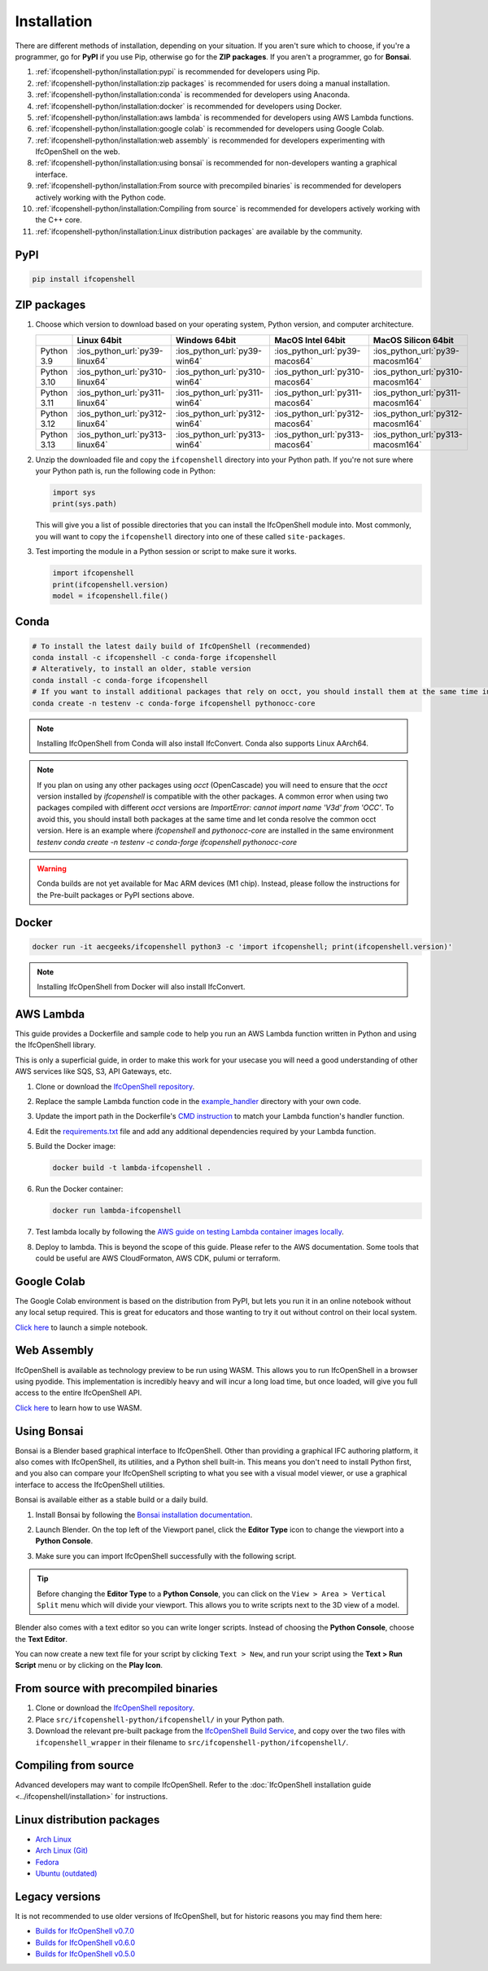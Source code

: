 Installation
============

There are different methods of installation, depending on your situation. If
you aren't sure which to choose, if you're a programmer, go for **PyPI** if you
use Pip, otherwise go for the **ZIP packages**. If you aren't a programmer, go
for **Bonsai**.

1. :ref:`ifcopenshell-python/installation:pypi` is recommended for developers using Pip.
2. :ref:`ifcopenshell-python/installation:zip packages` is recommended for users doing a manual installation.
3. :ref:`ifcopenshell-python/installation:conda` is recommended for developers using Anaconda.
4. :ref:`ifcopenshell-python/installation:docker` is recommended for developers using Docker.
5. :ref:`ifcopenshell-python/installation:aws lambda` is recommended for developers using AWS Lambda functions.
6. :ref:`ifcopenshell-python/installation:google colab` is recommended for developers using Google Colab.
7. :ref:`ifcopenshell-python/installation:web assembly` is recommended for developers experimenting with IfcOpenShell on the web.
8. :ref:`ifcopenshell-python/installation:using bonsai` is recommended for non-developers wanting a graphical interface.
9. :ref:`ifcopenshell-python/installation:From source with precompiled binaries` is recommended for developers actively working with the Python code.
10. :ref:`ifcopenshell-python/installation:Compiling from source` is recommended for developers actively working with the C++ core.
11. :ref:`ifcopenshell-python/installation:Linux distribution packages` are available by the community.

PyPI
----

.. code-block::

    pip install ifcopenshell

ZIP packages
------------

1. Choose which version to download based on your operating system, Python
   version, and computer architecture.

   +-------------+---------------------------------+-------------------------------+---------------------------------+-----------------------------------+
   |             | Linux 64bit                     | Windows 64bit                 | MacOS Intel 64bit               | MacOS Silicon 64bit               |
   +=============+=================================+===============================+=================================+===================================+
   | Python 3.9  | :ios_python_url:`py39-linux64`  | :ios_python_url:`py39-win64`  | :ios_python_url:`py39-macos64`  | :ios_python_url:`py39-macosm164`  |
   +-------------+---------------------------------+-------------------------------+---------------------------------+-----------------------------------+
   | Python 3.10 | :ios_python_url:`py310-linux64` | :ios_python_url:`py310-win64` | :ios_python_url:`py310-macos64` | :ios_python_url:`py310-macosm164` |
   +-------------+---------------------------------+-------------------------------+---------------------------------+-----------------------------------+
   | Python 3.11 | :ios_python_url:`py311-linux64` | :ios_python_url:`py311-win64` | :ios_python_url:`py311-macos64` | :ios_python_url:`py311-macosm164` |
   +-------------+---------------------------------+-------------------------------+---------------------------------+-----------------------------------+
   | Python 3.12 | :ios_python_url:`py312-linux64` | :ios_python_url:`py312-win64` | :ios_python_url:`py312-macos64` | :ios_python_url:`py312-macosm164` |
   +-------------+---------------------------------+-------------------------------+---------------------------------+-----------------------------------+
   | Python 3.13 | :ios_python_url:`py313-linux64` | :ios_python_url:`py313-win64` | :ios_python_url:`py313-macos64` | :ios_python_url:`py313-macosm164` |
   +-------------+---------------------------------+-------------------------------+---------------------------------+-----------------------------------+

2. Unzip the downloaded file and copy the ``ifcopenshell`` directory into your
   Python path. If you're not sure where your Python path is, run the following
   code in Python:

   .. code-block:: python

      import sys
      print(sys.path)

   This will give you a list of possible directories that you can install the
   IfcOpenShell module into. Most commonly, you will want to copy the
   ``ifcopenshell`` directory into one of these called ``site-packages``.

3. Test importing the module in a Python session or script to make sure it works.

   .. code-block:: python

      import ifcopenshell
      print(ifcopenshell.version)
      model = ifcopenshell.file()

Conda
-----

.. code-block::

    # To install the latest daily build of IfcOpenShell (recommended)
    conda install -c ifcopenshell -c conda-forge ifcopenshell
    # Alteratively, to install an older, stable version
    conda install -c conda-forge ifcopenshell
    # If you want to install additional packages that rely on occt, you should install them at the same time into a fresh environment
    conda create -n testenv -c conda-forge ifcopenshell pythonocc-core

.. note::

    Installing IfcOpenShell from Conda will also install IfcConvert. Conda also
    supports Linux AArch64.

.. note::

    If you plan on using any other packages using `occt` (OpenCascade) you will need to ensure that
    the `occt` version installed by `ifcopenshell` is compatible with the other packages.
    A common error when using two packages compiled with different `occt` versions are
    `ImportError: cannot import name 'V3d' from 'OCC'`. To avoid this, you should install
    both packages at the same time and let conda resolve the common occt version. Here is an
    example where `ifcopenshell` and `pythonocc-core` are installed in the same environment `testenv`
    `conda create -n testenv -c conda-forge ifcopenshell pythonocc-core`

.. warning::

    Conda builds are not yet available for Mac ARM devices (M1 chip). Instead,
    please follow the instructions for the Pre-built packages or PyPI sections
    above.

Docker
------

.. code-block:: bash

    docker run -it aecgeeks/ifcopenshell python3 -c 'import ifcopenshell; print(ifcopenshell.version)'

.. note::

    Installing IfcOpenShell from Docker will also install IfcConvert.

AWS Lambda
----------

This guide provides a Dockerfile and sample code to help you run an AWS Lambda
function written in Python and using the IfcOpenShell library.

This is only a superficial guide, in order to make this work for your usecase
you will need a good understanding of other AWS services like SQS, S3, API
Gateways, etc.

.. seealso::

    For more information on building lambda containers refer to the `AWS guide
    on working with Lambda container images
    <https://docs.aws.amazon.com/lambda/latest/dg/images-create.html>`__

1. Clone or download the `IfcOpenShell repository
   <https://github.com/ifcopenshell/ifcopenshell>`_.

2. Replace the sample Lambda function code in the `example_handler
   <https://github.com/IfcOpenShell/IfcOpenShell/blob/v0.8.0/aws/lambda/example_handler/__init__.py>`__
   directory with your own code.

3. Update the import path in the Dockerfile's `CMD instruction
   <https://github.com/IfcOpenShell/IfcOpenShell/blob/v0.8.0/aws/lambda/Dockerfile#L40>`__
   to match your Lambda function's handler function.

4. Edit the `requirements.txt
   <https://github.com/IfcOpenShell/IfcOpenShell/blob/v0.8.0/aws/lambda/requirements.txt>`__
   file and add any additional dependencies required by your Lambda function.

5. Build the Docker image:

   .. code-block:: bash

      docker build -t lambda-ifcopenshell .

6. Run the Docker container:

   .. code-block:: bash

      docker run lambda-ifcopenshell

7. Test lambda locally by following the `AWS guide on testing Lambda container
   images locally
   <https://docs.aws.amazon.com/lambda/latest/dg/images-test.html>`__.

8. Deploy to lambda. This is beyond the scope of this guide. Please refer to
   the AWS documentation. Some tools that could be useful are AWS
   CloudFormaton, AWS CDK, pulumi or terraform.

Google Colab
------------

The Google Colab environment is based on the distribution from PyPI, but lets
you run it in an online notebook without any local setup required. This is
great for educators and those wanting to try it out without control on their
local system.

`Click here
<https://colab.research.google.com/drive/1S9uZQvqXRpF1z6JTiKk79M1Ln63rHHIZ?usp=sharing>`__
to launch a simple notebook.

Web Assembly
------------

IfcOpenShell is available as technology preview to be run using WASM. This
allows you to run IfcOpenShell in a browser using pyodide. This implementation
is incredibly heavy and will incur a long load time, but once loaded, will give
you full access to the entire IfcOpenShell API.

`Click here <https://github.com/IfcOpenShell/wasm-preview>`__ to learn how to
use WASM.

Using Bonsai
------------

Bonsai is a Blender based graphical interface to IfcOpenShell.  Other than
providing a graphical IFC authoring platform, it also comes with IfcOpenShell,
its utilities, and a Python shell built-in. This means you don't need to
install Python first, and you also can compare your IfcOpenShell scripting to
what you see with a visual model viewer, or use a graphical interface to access
the IfcOpenShell utilities.

Bonsai is available either as a stable build or a daily build.

1. Install Bonsai by following the `Bonsai installation documentation
   <https://docs.bonsaibim.org/quickstart/installation.html>`_.

2. Launch Blender. On the top left of the Viewport panel, click the **Editor
   Type** icon to change the viewport into a **Python Console**.

   .. image:: bonsai-python-console-1.png

3. Make sure you can import IfcOpenShell successfully with the following script.

   .. image:: bonsai-python-console-2.png

.. tip::

   Before changing the **Editor Type** to a **Python Console**, you can click on
   the ``View > Area > Vertical Split`` menu which will divide your viewport.
   This allows you to write scripts next to the 3D view of a model.

Blender also comes with a text editor so you can write longer scripts.  Instead
of choosing the **Python Console**, choose the **Text Editor**.

.. image:: bonsai-text-editor-1.png

You can now create a new text file for your script by clicking ``Text > New``,
and run your script using the **Text > Run Script** menu or by clicking on the
**Play Icon**.

.. image:: bonsai-text-editor-2.png

.. seealso::

   You may be interested in learning how to graphically explore an IFC model in
   Blender.  This can help when learning how to write scripts as you can double
   check the results of your scripts with what you see in the graphical
   interface. `Read more
   <https://docs.bonsaibim.org/guides/exploring_an_ifc_model.html>`_.

From source with precompiled binaries
-------------------------------------

1. Clone or download the `IfcOpenShell repository
   <https://github.com/ifcopenshell/ifcopenshell>`_.

2. Place ``src/ifcopenshell-python/ifcopenshell/`` in your Python path.

3. Download the relevant pre-built package from the `IfcOpenShell Build Service
   <https://builds.ifcopenshell.org>`_, and copy over the two files with
   ``ifcopenshell_wrapper`` in their filename to
   ``src/ifcopenshell-python/ifcopenshell/``.

Compiling from source
---------------------

Advanced developers may want to compile IfcOpenShell. Refer to the
:doc:`IfcOpenShell installation guide <../ifcopenshell/installation>` for
instructions.

Linux distribution packages
---------------------------

- `Arch Linux <https://aur.archlinux.org/packages/ifcopenshell>`_
- `Arch Linux (Git) <https://aur.archlinux.org/packages/ifcopenshell-git>`_
- `Fedora <https://copr.fedorainfracloud.org/coprs/bpostle/IfcOpenShell/>`_
- `Ubuntu (outdated) <https://launchpad.net/~freecad-community/+archive/ubuntu/ppa>`_

Legacy versions
---------------

It is not recommended to use older versions of IfcOpenShell, but for historic
reasons you may find them here:

- `Builds for IfcOpenShell v0.7.0 <https://builds.ifcopenshell.org/>`_
- `Builds for IfcOpenShell v0.6.0 <https://github.com/IfcOpenBot/IfcOpenShell/commit/721fe4729aa5302efe1602971aae2558934ad098#comments>`_
- `Builds for IfcOpenShell v0.5.0 <https://github.com/IfcOpenShell/IfcOpenShell/releases/tag/v0.5.0-preview2>`_

